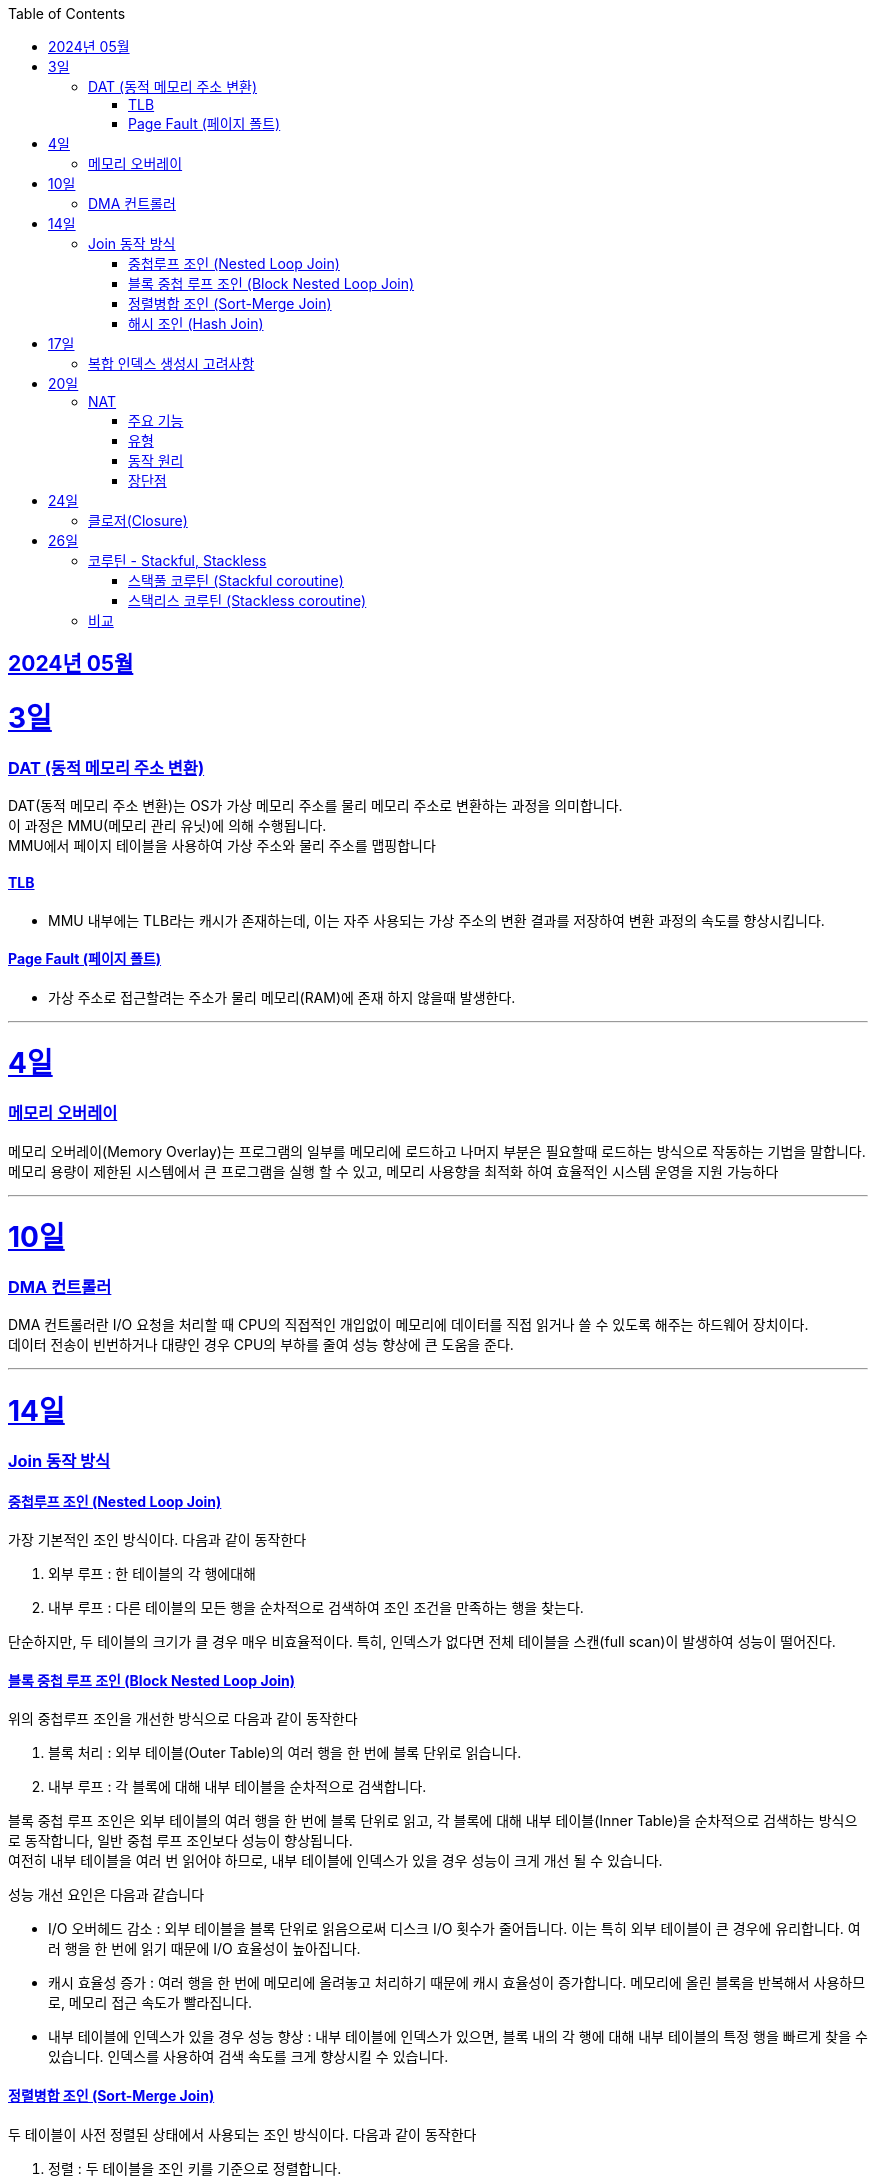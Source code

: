 // Metadata:
:description: Week I Learnt
:keywords: study, til, lwil
// Settings:
:doctype: book
:toc: left
:toclevels: 4
:sectlinks:
:icons: font
:hardbreaks:


[[section-202405]]
== 2024년 05월

[[section-202405-3일]]
3일
===
### DAT (동적 메모리 주소 변환)

DAT(동적 메모리 주소 변환)는 OS가 가상 메모리 주소를 물리 메모리 주소로 변환하는 과정을 의미합니다.
이 과정은 MMU(메모리 관리 유닛)에 의해 수행됩니다.
MMU에서 페이지 테이블을 사용하여 가상 주소와 물리 주소를 맵핑합니다

#### TLB
- MMU 내부에는 TLB라는 캐시가 존재하는데, 이는 자주 사용되는 가상 주소의 변환 결과를 저장하여 변환 과정의 속도를 향상시킵니다.

#### Page Fault (페이지 폴트)
- 가상 주소로 접근할려는 주소가 물리 메모리(RAM)에 존재 하지 않을때 발생한다.

---
[[section-202405-4일]]
4일
===
### 메모리 오버레이

메모리 오버레이(Memory Overlay)는 프로그램의 일부를 메모리에 로드하고 나머지 부분은 필요할때 로드하는 방식으로 작동하는 기법을 말합니다.
메모리 용량이 제한된 시스템에서 큰 프로그램을 실행 할 수 있고, 메모리 사용향을 최적화 하여 효율적인 시스템 운영을 지원 가능하다

---
[[section-202405-10일]]
10일
===
### DMA 컨트롤러

DMA 컨트롤러란 I/O 요청을 처리할 때 CPU의 직접적인 개입없이 메모리에 데이터를 직접 읽거나 쓸 수 있도록 해주는 하드웨어 장치이다.
데이터 전송이 빈번하거나 대량인 경우 CPU의 부하를 줄여 성능 향상에 큰 도움을 준다.

---
[[section-202405-14일]]
14일
===
### Join 동작 방식

#### 중첩루프 조인  (Nested Loop Join)
가장 기본적인 조인 방식이다. 다음과 같이 동작한다

1. 외부 루프 : 한 테이블의 각 행에대해
2. 내부 루프 : 다른 테이블의 모든 행을 순차적으로 검색하여 조인 조건을 만족하는 행을 찾는다.

단순하지만, 두 테이블의 크기가 클 경우 매우 비효율적이다. 특히, 인덱스가 없다면 전체 테이블을 스캔(full scan)이 발생하여 성능이 떨어진다.

#### 블록 중첩 루프 조인 (Block Nested Loop Join)
위의 중첩루프 조인을 개선한 방식으로 다음과 같이 동작한다

1. 블록 처리 : 외부 테이블(Outer Table)의 여러 행을 한 번에 블록 단위로 읽습니다.
2. 내부 루프 : 각 블록에 대해 내부 테이블을 순차적으로 검색합니다.

블록 중첩 루프 조인은 외부 테이블의 여러 행을 한 번에 블록 단위로 읽고, 각 블록에 대해 내부 테이블(Inner Table)을 순차적으로 검색하는 방식으로 동작합니다, 일반 중첩 루프 조인보다 성능이 향상됩니다.
여전히 내부 테이블을 여러 번 읽어야 하므로, 내부 테이블에 인덱스가 있을 경우 성능이 크게 개선 될 수 있습니다.

성능 개선 요인은 다음과 같습니다

- I/O 오버헤드 감소 : 외부 테이블을 블록 단위로 읽음으로써 디스크 I/O 횟수가 줄어듭니다. 이는 특히 외부 테이블이 큰 경우에 유리합니다. 여러 행을 한 번에 읽기 때문에 I/O 효율성이 높아집니다.

- 캐시 효율성 증가 : 여러 행을 한 번에 메모리에 올려놓고 처리하기 때문에 캐시 효율성이 증가합니다. 메모리에 올린 블록을 반복해서 사용하므로, 메모리 접근 속도가 빨라집니다.

- 내부 테이블에 인덱스가 있을 경우 성능 향상 : 내부 테이블에 인덱스가 있으면, 블록 내의 각 행에 대해 내부 테이블의 특정 행을 빠르게 찾을 수 있습니다. 인덱스를 사용하여 검색 속도를 크게 향상시킬 수 있습니다.

#### 정렬병합 조인  (Sort-Merge Join)
두 테이블이 사전 정렬된 상태에서 사용되는 조인 방식이다. 다음과 같이 동작한다

1. 정렬 : 두 테이블을 조인 키를 기준으로 정렬합니다.
2. 병합 : 정렬된 두 테이블을 병합하여 조인 조건을 만족하는 행을 찾습니다.

정렬 병합 조인은 특히 큰 테이블에 적합하며, 인덱스가 없거나 조인 조건이 복잡한 경우에 효율적입니다. 사전 정렬이 필요하므로 정렬 비용이 추가될 수 있지만, 전체 테이블을 순차적으로 접근하기 때문에 효율적입니다.

#### 해시 조인 (Hash Join)
해시 조인은 해시 테이블을 이용하여 조인 조건을 만족하는 행을 찾는 방식이다. 주로 인덱스가 없는 큰 테이블에 사용됩니다. 다음과 같이 동작한다

1. 빌드 단계: 작은 테이블의 조인 키에 대해 해시 테이블을 생성합니다.
2. 프로브 단계: 큰 테이블의 각 행에 대해 해시 테이블을 조회하여 조인 조건을 만족하는 행을 찾습니다.

해시 조인은 특히 메모리 내에서 수행될 때 매우 빠르며, 큰 테이블의 조인에 적합합니다. 
메모리 제약이 있을 경우 디스크를 사용할 수 있으며, 이는 성능에 영향을 줄 수 있습니다.

---
[[section-202405-17일]]
17일
===
### 복합 인덱스 생성시 고려사항
아래의 조건을 기준으로 순서를 나열하면 복합 인덱스의 효율이 증가한다.

1. 동일조건 : WHERE 절에서 동일 조건으로 자주 사용되는 열을 우선 포함합니다.
2. 범위조건 : 범위 조건으로 사용되는 열을 다음으로 포함합니다.
3. 정렬순서 : ORDER BY 절에서 자주 사용되는 열을 포함하여 정렬 작업을 최적화합니다.
4. 카디널리티 : 고유 값이 많은 열을 포함하여 인덱스의 선택성을 높입니다.

---
[[section-202405-20일]]
20일
===
### NAT

NAT(Network Address Translation, 네트워크 주소 변환)은 컴퓨터 네트워크에서 IP 주소를 변환하는 기술이다. 
이 기술은 주로 사설 네트워크와 공인 네트워크 간의 통신을 위해 사용된다.

#### 주요 기능

1. **IP 주소 절약**:
   - 사설 네트워크에서 많은 장치들이 공인 IP 주소 없이도 인터넷에 접속할 수 있게 한다.
   - 사설 IP 주소(예: 192.168.x.x, 10.x.x.x)를 사용하는 여러 장치가 NAT 라우터를 통해 하나의 공인 IP 주소를 공유하여 인터넷에 접속합니다.

2. **보안 강화**:
   - 내부 네트워크의 IP 주소를 숨겨 외부에서 직접 접근하는 것을 어렵게 만듭니다.
   - NAT는 일종의 방화벽 역할을 하여 외부에서 내부 네트워크로의 비인가 접근을 차단합니다.

3. **트래픽 관리**:
   - NAT는 트래픽을 제어하고 라우팅할 수 있습니다.
   - 특히 포트 포워딩이나 포트 트리거링과 같은 기능을 통해 특정 내부 장치로의 트래픽을 유도할 수 있습니다.

#### 유형

1. **정적 NAT (Static NAT)**:
   - 하나의 사설 IP 주소를 특정 공인 IP 주소에 고정적으로 매핑합니다.
   - 예를 들어, 내부 서버가 외부에서 특정 IP 주소로 항상 접근 가능하도록 설정할 때 사용합니다.

2. **동적 NAT (Dynamic NAT)**:
   - 사설 IP 주소를 공인 IP 주소 풀에서 동적으로 할당합니다.
   - 사설 네트워크의 장치가 인터넷에 접속할 때마다 공인 IP 주소가 할당됩니다.

3. **PAT (Port Address Translation, 포트 주소 변환)**:
   - 하나의 공인 IP 주소를 여러 장치가 공유할 수 있게 해줍니다.
   - 각 장치가 고유한 포트 번호를 사용하여 구분됩니다.
   - 흔히 "NAT 오버로드"라고도 불립니다.

#### 동작 원리

1. **출발지 IP 주소 변환**:
   - 내부 장치가 외부로 패킷을 보낼 때, NAT 라우터는 출발지 IP 주소를 사설 IP에서 공인 IP로 변환합니다.
   - 패킷이 목적지에 도착하면 출발지 IP 주소가 공인 IP 주소로 나타납니다.

2. **목적지 IP 주소 변환**:
   - 외부에서 내부 장치로 패킷이 도착할 때, NAT 라우터는 목적지 IP 주소를 공인 IP에서 사설 IP로 변환합니다.
   - 이렇게 함으로써 패킷이 올바른 내부 장치에 도달하게 됩니다.

#### 장단점

**장점**:
- 공인 IP 주소의 절약.
- 내부 네트워크의 보안 강화.
- 네트워크 관리의 유연성.

**단점**:
- 특정 애플리케이션에서의 호환성 문제 (예: VoIP, P2P).
- 네트워크 트래픽 분석의 어려움.
- 추가적인 지연 시간.

---
[[section-202405-24일]]
24일
===
### 클로저(Closure)

클로저에 대해 많은 설명이 있지만 가장 간단히 한줄로 요약하자면 다음과 같다
"클로저는 함수 내부에서 선언된 함수가 외부 함수의 변수에 접근할 수 있도록 하는 기능을 말합니다."


---
[[section-202405-26일]]
26일
===
### 코루틴 - Stackful, Stackless

#### 스택풀 코루틴 (Stackful coroutine)

**특징:**
1. **독립된 스택:** 각 코루틴이 독립된 스택을 가지고 있습니다. 이는 코루틴이 호출 스택을 포함하여 모든 실행 상태를 유지한다는 것을 의미합니다.
2. **직접적인 컨텍스트 전환:** 스택풀 코루틴은 다른 코루틴으로 전환할 때 전체 호출 스택을 저장하고 복원할 수 있습니다. 이는 함수 호출이 깊게 중첩된 경우에도 코루틴이 적절히 작동할 수 있게 합니다.
3. **복잡한 제어 흐름:** 복잡한 함수 호출 및 제어 흐름을 쉽게 처리할 수 있습니다. 이는 일반적인 스레드와 유사하게 작동합니다.
4. **성능 오버헤드:** 스택풀 코루틴은 독립된 스택을 유지해야 하므로 메모리 오버헤드가 크며, 컨텍스트 전환 비용이 상대적으로 높을 수 있습니다.

**예시:**
- C++의 Boost.Coroutine 라이브러리
- Lua 프로그래밍 언어의 코루틴

#### 스택리스 코루틴 (Stackless coroutine)

**특징:**
1. **공유된 스택:** 스택리스 코루틴은 독립된 스택을 가지지 않으며, 호출 스택을 공유합니다. 이는 각 코루틴이 필요한 최소한의 상태 정보만 유지한다는 것을 의미합니다.
2. **제어 지점 유지:** 스택리스 코루틴은 특정 지점에서 실행을 일시 중단하고 나중에 재개할 수 있는 능력을 가지고 있습니다. 이는 주로 상태 머신과 유사하게 작동합니다.
3. **간단한 제어 흐름:** 일반적으로 간단한 제어 흐름을 처리하는 데 적합합니다. 깊게 중첩된 함수 호출에는 적합하지 않습니다.
4. **저렴한 오버헤드:** 스택리스 코루틴은 메모리 오버헤드와 컨텍스트 전환 비용이 상대적으로 적습니다.

**예시:**
- Kotlin의 Coroutine
- Python의 asyncio
- C#의 async/await
- JavaScript의 async/await

### 비교

- **메모리 사용량:** 스택풀 코루틴은 각 코루틴마다 독립된 스택을 가지므로 메모리 사용량이 높습니다. 반면, 스택리스 코루틴은 필요한 최소한의 상태만 유지하므로 메모리 사용량이 적습니다.
- **컨텍스트 전환 비용:** 스택풀 코루틴은 컨텍스트 전환 비용이 높지만, 스택리스 코루틴은 비용이 낮습니다.
- **복잡한 함수 호출 처리:** 스택풀 코루틴은 깊게 중첩된 함수 호출을 잘 처리할 수 있는 반면, 스택리스 코루틴은 제한적입니다.
- **구현 복잡도:** 스택풀 코루틴의 구현은 더 복잡할 수 있으며, 특히 다양한 플랫폼에서의 스택 관리가 까다롭습니다. 스택리스 코루틴은 구현이 상대적으로 간단합니다.

현재 작성중
